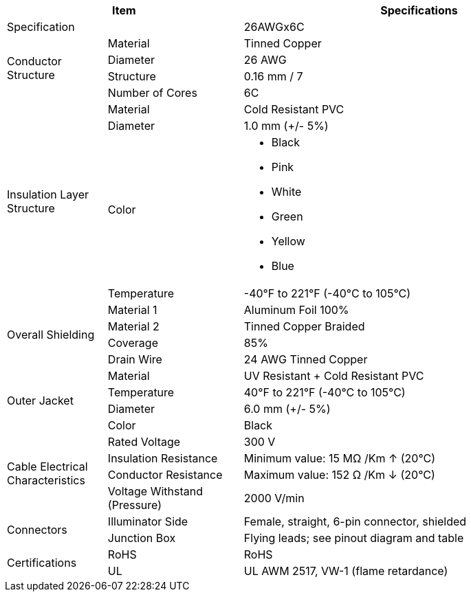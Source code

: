 [table.withborders,options="header",cols="17,23,60"]
|===
2+.^| Item
// {set:cellbgcolor:#c0c0c0}

^.^| Specifications
// {set:cellbgcolor:#c0c0c0}

2+.^| Specification
//{set:cellbgcolor!}
^.^a|26AWGx6C

.4+.^| Conductor Structure
.^| Material
^.^| Tinned Copper
.^| Diameter
^.^| 26 AWG
.^| Structure
^.^a|0.16 mm / 7
.^| Number of Cores
^.^a|6C

.4+.^| Insulation Layer Structure
.^| Material
//{set:cellbgcolor!}
^.^|Cold Resistant PVC
.^| Diameter
^.^a| 1.0 mm ({plus}/- 5%)
.^| Color
.^a| * Black
* Pink
* White
* Green
* Yellow
* Blue
.^| Temperature
//{set:cellbgcolor!}
^.^|-40°F to 221°F (-40°C to 105°C)


.4+.^|Overall Shielding
.^|Material 1
^.^a|Aluminum Foil 100%
.^|Material 2
^.^a|Tinned Copper Braided
.^|Coverage
^.^a|85%
.^|Drain Wire
^.^a|24 AWG Tinned Copper

.4+.^| Outer Jacket
.^| Material
^.^a|UV Resistant {plus} Cold Resistant PVC
.^| Temperature
^.^a|40°F to 221°F (-40°C to 105°C)
.^| Diameter
^.^a|6.0 mm ({plus}/- 5%)
.^| Color
^.^a|Black

.4+.^| Cable Electrical Characteristics
.^| Rated Voltage
^.^a|300 V
.^| Insulation Resistance
^.^a|Minimum value: 15 MΩ /Km ↑ (20°C)
.^| Conductor Resistance
^.^a|Maximum value: 152 Ω /Km ↓ (20°C)
.^a|Voltage Withstand (Pressure)
^.^a|2000 V/min

.2+.^| Connectors
.^| Illuminator Side
^.^a|Female, straight, 6-pin connector, shielded
.^| Junction Box
^.^a|Flying leads; see pinout diagram and table


.2+.^| Certifications
.^| RoHS
^.^a|RoHS
.^| UL
^.^a| UL AWM 2517, VW-1 (flame retardance)
|===
